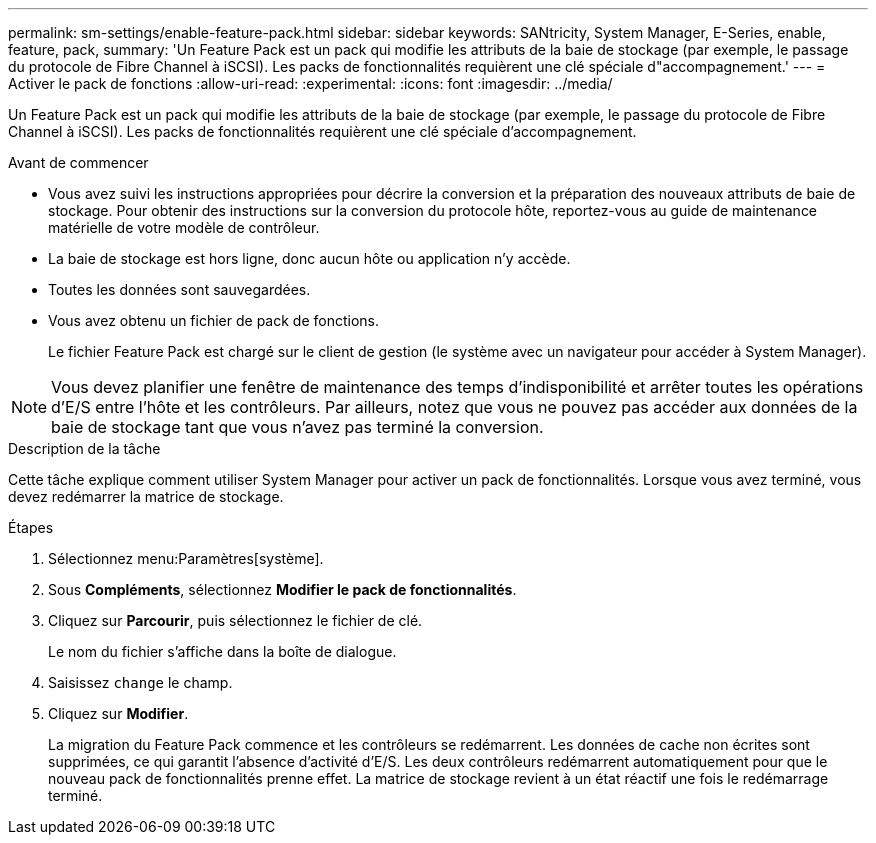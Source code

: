 ---
permalink: sm-settings/enable-feature-pack.html 
sidebar: sidebar 
keywords: SANtricity, System Manager, E-Series, enable, feature, pack, 
summary: 'Un Feature Pack est un pack qui modifie les attributs de la baie de stockage (par exemple, le passage du protocole de Fibre Channel à iSCSI). Les packs de fonctionnalités requièrent une clé spéciale d"accompagnement.' 
---
= Activer le pack de fonctions
:allow-uri-read: 
:experimental: 
:icons: font
:imagesdir: ../media/


[role="lead"]
Un Feature Pack est un pack qui modifie les attributs de la baie de stockage (par exemple, le passage du protocole de Fibre Channel à iSCSI). Les packs de fonctionnalités requièrent une clé spéciale d'accompagnement.

.Avant de commencer
* Vous avez suivi les instructions appropriées pour décrire la conversion et la préparation des nouveaux attributs de baie de stockage. Pour obtenir des instructions sur la conversion du protocole hôte, reportez-vous au guide de maintenance matérielle de votre modèle de contrôleur.
* La baie de stockage est hors ligne, donc aucun hôte ou application n'y accède.
* Toutes les données sont sauvegardées.
* Vous avez obtenu un fichier de pack de fonctions.
+
Le fichier Feature Pack est chargé sur le client de gestion (le système avec un navigateur pour accéder à System Manager).



[NOTE]
====
Vous devez planifier une fenêtre de maintenance des temps d'indisponibilité et arrêter toutes les opérations d'E/S entre l'hôte et les contrôleurs. Par ailleurs, notez que vous ne pouvez pas accéder aux données de la baie de stockage tant que vous n'avez pas terminé la conversion.

====
.Description de la tâche
Cette tâche explique comment utiliser System Manager pour activer un pack de fonctionnalités. Lorsque vous avez terminé, vous devez redémarrer la matrice de stockage.

.Étapes
. Sélectionnez menu:Paramètres[système].
. Sous *Compléments*, sélectionnez *Modifier le pack de fonctionnalités*.
. Cliquez sur *Parcourir*, puis sélectionnez le fichier de clé.
+
Le nom du fichier s'affiche dans la boîte de dialogue.

. Saisissez `change` le champ.
. Cliquez sur *Modifier*.
+
La migration du Feature Pack commence et les contrôleurs se redémarrent. Les données de cache non écrites sont supprimées, ce qui garantit l'absence d'activité d'E/S. Les deux contrôleurs redémarrent automatiquement pour que le nouveau pack de fonctionnalités prenne effet. La matrice de stockage revient à un état réactif une fois le redémarrage terminé.


